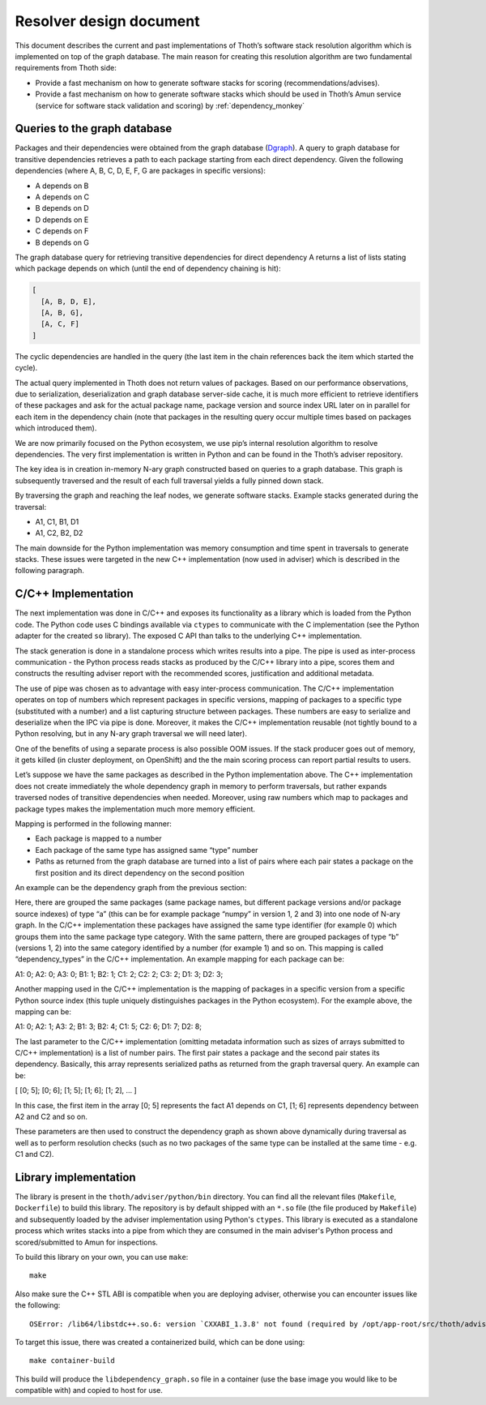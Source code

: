 .. _libdependency_graph:

Resolver design document
------------------------

This document describes the current and past implementations of Thoth’s
software stack resolution algorithm which is implemented on top of the graph
database. The main reason for creating this resolution algorithm are two
fundamental requirements from Thoth side:

* Provide a fast mechanism on how to generate software stacks for scoring (recommendations/advises).

* Provide a fast mechanism on how to generate software stacks which should be used in Thoth’s Amun service (service for software stack validation and scoring) by :ref:`dependency_monkey`

Queries to the graph database
=============================

Packages and their dependencies were obtained from the graph database (`Dgraph
<https://dgraph.io>`_). A query to graph database for transitive dependencies
retrieves a path to each package starting from each direct dependency. Given
the following dependencies (where A, B, C, D, E, F, G are packages in specific
versions):

* A depends on B
* A depends on C
* B depends on D
* D depends on E
* C depends on F
* B depends on G

The graph database query for retrieving transitive dependencies for direct
dependency A returns a list of lists stating which package depends on which
(until the end of dependency chaining is hit):

.. code-block:: console

  [
    [A, B, D, E],
    [A, B, G],
    [A, C, F]
  ]

The cyclic dependencies are handled in the query (the last item in the chain
references back the item which started the cycle).

The actual query implemented in Thoth does not return values of packages. Based
on our performance observations, due to serialization, deserialization and
graph database server-side cache, it is much more efficient to retrieve
identifiers of these packages and ask for the actual package name, package
version and source index URL later on in parallel for each item in the
dependency chain (note that packages in the resulting query occur multiple
times based on packages which introduced them).

We are now primarily focused on the Python ecosystem, we use pip’s internal
resolution algorithm to resolve dependencies.  The very first implementation is
written in Python and can be found in the Thoth’s adviser repository.

The key idea is in creation in-memory N-ary graph constructed based on queries
to a graph database. This graph is subsequently traversed and the result of
each full traversal yields a fully pinned down stack.

.. image:: _static/dependency_graph.png
   :target: _static/dependency_graph.png
   :alt: DependencyGraph

By traversing the graph and reaching the leaf nodes, we generate software
stacks. Example stacks generated during the traversal:

* A1, C1, B1, D1
* A1, C2, B2, D2

The main downside for the Python implementation was memory consumption and time
spent in traversals to generate stacks. These issues were targeted in the new
C++ implementation (now used in adviser) which is described in the following
paragraph.

C/C++ Implementation
====================

The next implementation was done in C/C++ and exposes its functionality as a
library which is loaded from the Python code. The Python code uses C bindings
available via ``ctypes`` to communicate with the C implementation (see the
Python adapter for the created ``so`` library). The exposed C API than talks to
the underlying C++ implementation.

The stack generation is done in a standalone process which writes results into
a pipe. The pipe is used as inter-process communication - the Python process
reads stacks as produced by the C/C++ library into a pipe, scores them and
constructs the resulting adviser report with the recommended scores,
justification and additional metadata.

The use of pipe was chosen as to advantage with easy inter-process
communication. The C/C++ implementation operates on top of numbers which
represent packages in specific versions, mapping of packages to a specific type
(substituted with a number) and a list capturing structure between packages.
These numbers are easy to serialize and deserialize when the IPC via pipe is
done. Moreover, it makes the C/C++ implementation reusable (not tightly bound
to a Python resolving, but in any N-ary graph traversal we will need later).

One of the benefits of using a separate process is also possible OOM issues. If
the stack producer goes out of memory, it gets killed (in cluster deployment,
on OpenShift) and the the main scoring process can report partial results to
users.

Let’s suppose we have the same packages as described in the Python
implementation above. The C++ implementation does not create immediately the
whole dependency graph in memory to perform traversals, but rather expands
traversed nodes of transitive dependencies when needed. Moreover, using raw
numbers which map to packages and package types makes the implementation much
more memory efficient.

Mapping is performed in the following manner:

* Each package is mapped to a number
* Each package of the same type has assigned same “type” number
* Paths as returned from the graph database are turned into a list of pairs where each pair states a package on the first position and its direct dependency on the second position

An example can be the dependency graph from the previous section:

.. image:: _static/dependency_graph.png
   :target: _static/dependency_graph.png
   :alt: DependencyGraph

Here, there are grouped the same packages (same package names, but different
package versions and/or package source indexes) of type “a” (this can be for
example package “numpy” in version 1, 2 and 3) into one node of N-ary graph. In
the C/C++ implementation these packages have assigned the same type identifier
(for example 0) which groups them into the same package type category. With the
same pattern, there are grouped packages of type “b” (versions 1, 2) into the
same category identified by a number (for example 1) and so on. This mapping is
called “dependency_types” in the C/C++ implementation. An example mapping for
each package can be:

A1: 0; A2: 0; A3: 0;
B1: 1; B2: 1;
C1: 2; C2: 2; C3: 2;
D1: 3; D2: 3;

Another mapping used in the C/C++ implementation is the mapping of packages in
a specific version from a specific Python source index (this tuple uniquely
distinguishes packages in the Python ecosystem). For the example above, the
mapping can be:

A1: 0; A2: 1; A3: 2;
B1: 3; B2: 4;
C1: 5; C2: 6;
D1: 7; D2: 8;

The last parameter to the C/C++ implementation (omitting metadata information
such as sizes of arrays submitted to C/C++ implementation) is a list of number
pairs. The first pair states a package and the second pair states its
dependency. Basically, this array represents serialized paths as returned from
the graph traversal query. An example can be:

[  [0; 5]; [0; 6]; [1; 5]; [1; 6]; [1; 2], … ]

In this case, the first item in the array [0; 5] represents the fact A1 depends
on C1, [1; 6] represents dependency between A2 and C2 and so on.

These parameters are then used to construct the dependency graph as shown above
dynamically during traversal as well as to perform resolution checks (such as
no two packages of the same type can be installed at the same time - e.g. C1
and C2).

Library implementation
======================

The library is present in the ``thoth/adviser/python/bin`` directory. You can
find all the relevant files (``Makefile``, ``Dockerfile``) to build this
library. The repository is by default shipped with an ``*.so`` file (the file
produced by ``Makefile``) and subsequently loaded by the adviser implementation
using Python's ``ctypes``. This library is executed as a standalone process
which writes stacks into a pipe from which they are consumed in the main
adviser's Python process and scored/submitted to Amun for inspections.

To build this library on your own, you can use ``make``:

::

   make

Also make sure the C++ STL ABI is compatible when you are deploying adviser,
otherwise you can encounter issues like the following:

::

  OSError: /lib64/libstdc++.so.6: version `CXXABI_1.3.8' not found (required by /opt/app-root/src/thoth/adviser/python/bin/libdependency_graph.so)

To target this issue, there was created a containerized build, which can be
done using:

::

  make container-build

This build will produce the ``libdependency_graph.so`` file in a container (use
the base image you would like to be compatible with) and copied to host for
use.
